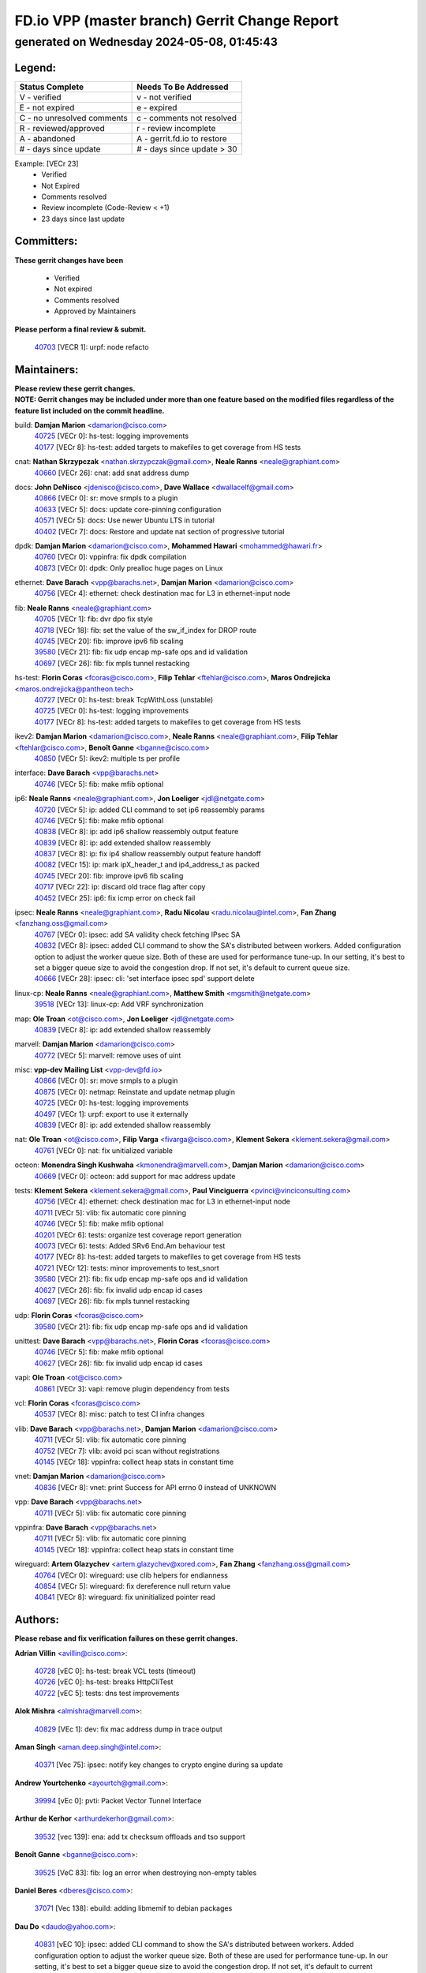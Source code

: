 
==============================================
FD.io VPP (master branch) Gerrit Change Report
==============================================
--------------------------------------------
generated on Wednesday 2024-05-08, 01:45:43
--------------------------------------------


Legend:
-------
========================== ===========================
Status Complete            Needs To Be Addressed
========================== ===========================
V - verified               v - not verified
E - not expired            e - expired
C - no unresolved comments c - comments not resolved
R - reviewed/approved      r - review incomplete
A - abandoned              A - gerrit.fd.io to restore
# - days since update      # - days since update > 30
========================== ===========================

Example: [VECr 23]
    - Verified
    - Not Expired
    - Comments resolved
    - Review incomplete (Code-Review < +1)
    - 23 days since last update


Committers:
-----------
| **These gerrit changes have been**

    - Verified
    - Not expired
    - Comments resolved
    - Approved by Maintainers

| **Please perform a final review & submit.**

  | `40703 <https:////gerrit.fd.io/r/c/vpp/+/40703>`_ [VECR 1]: urpf: node refacto

Maintainers:
------------
| **Please review these gerrit changes.**

| **NOTE: Gerrit changes may be included under more than one feature based on the modified files regardless of the feature list included on the commit headline.**

build: **Damjan Marion** <damarion@cisco.com>
  | `40725 <https:////gerrit.fd.io/r/c/vpp/+/40725>`_ [VECr 0]: hs-test: logging improvements
  | `40177 <https:////gerrit.fd.io/r/c/vpp/+/40177>`_ [VECr 8]: hs-test: added targets to makefiles to get coverage from HS tests

cnat: **Nathan Skrzypczak** <nathan.skrzypczak@gmail.com>, **Neale Ranns** <neale@graphiant.com>
  | `40660 <https:////gerrit.fd.io/r/c/vpp/+/40660>`_ [VECr 26]: cnat: add snat address dump

docs: **John DeNisco** <jdenisco@cisco.com>, **Dave Wallace** <dwallacelf@gmail.com>
  | `40866 <https:////gerrit.fd.io/r/c/vpp/+/40866>`_ [VECr 0]: sr: move srmpls to a plugin
  | `40633 <https:////gerrit.fd.io/r/c/vpp/+/40633>`_ [VECr 5]: docs: update core-pinning configuration
  | `40571 <https:////gerrit.fd.io/r/c/vpp/+/40571>`_ [VECr 5]: docs: Use newer Ubuntu LTS in tutorial
  | `40402 <https:////gerrit.fd.io/r/c/vpp/+/40402>`_ [VECr 7]: docs: Restore and update nat section of progressive tutorial

dpdk: **Damjan Marion** <damarion@cisco.com>, **Mohammed Hawari** <mohammed@hawari.fr>
  | `40760 <https:////gerrit.fd.io/r/c/vpp/+/40760>`_ [VECr 0]: vppinfra: fix dpdk compilation
  | `40873 <https:////gerrit.fd.io/r/c/vpp/+/40873>`_ [VECr 0]: dpdk: Only prealloc huge pages on Linux

ethernet: **Dave Barach** <vpp@barachs.net>, **Damjan Marion** <damarion@cisco.com>
  | `40756 <https:////gerrit.fd.io/r/c/vpp/+/40756>`_ [VECr 4]: ethernet: check destination mac for L3 in ethernet-input node

fib: **Neale Ranns** <neale@graphiant.com>
  | `40705 <https:////gerrit.fd.io/r/c/vpp/+/40705>`_ [VECr 1]: fib: dvr dpo fix style
  | `40718 <https:////gerrit.fd.io/r/c/vpp/+/40718>`_ [VECr 18]: fib: set the value of the sw_if_index for DROP route
  | `40745 <https:////gerrit.fd.io/r/c/vpp/+/40745>`_ [VECr 20]: fib: improve ipv6 fib scaling
  | `39580 <https:////gerrit.fd.io/r/c/vpp/+/39580>`_ [VECr 21]: fib: fix udp encap mp-safe ops and id validation
  | `40697 <https:////gerrit.fd.io/r/c/vpp/+/40697>`_ [VECr 26]: fib: fix mpls tunnel restacking

hs-test: **Florin Coras** <fcoras@cisco.com>, **Filip Tehlar** <ftehlar@cisco.com>, **Maros Ondrejicka** <maros.ondrejicka@pantheon.tech>
  | `40727 <https:////gerrit.fd.io/r/c/vpp/+/40727>`_ [VECr 0]: hs-test: break TcpWithLoss (unstable)
  | `40725 <https:////gerrit.fd.io/r/c/vpp/+/40725>`_ [VECr 0]: hs-test: logging improvements
  | `40177 <https:////gerrit.fd.io/r/c/vpp/+/40177>`_ [VECr 8]: hs-test: added targets to makefiles to get coverage from HS tests

ikev2: **Damjan Marion** <damarion@cisco.com>, **Neale Ranns** <neale@graphiant.com>, **Filip Tehlar** <ftehlar@cisco.com>, **Benoît Ganne** <bganne@cisco.com>
  | `40850 <https:////gerrit.fd.io/r/c/vpp/+/40850>`_ [VECr 5]: ikev2: multiple ts per profile

interface: **Dave Barach** <vpp@barachs.net>
  | `40746 <https:////gerrit.fd.io/r/c/vpp/+/40746>`_ [VECr 5]: fib: make mfib optional

ip6: **Neale Ranns** <neale@graphiant.com>, **Jon Loeliger** <jdl@netgate.com>
  | `40720 <https:////gerrit.fd.io/r/c/vpp/+/40720>`_ [VECr 5]: ip: added CLI command to set ip6 reassembly params
  | `40746 <https:////gerrit.fd.io/r/c/vpp/+/40746>`_ [VECr 5]: fib: make mfib optional
  | `40838 <https:////gerrit.fd.io/r/c/vpp/+/40838>`_ [VECr 8]: ip: add ip6 shallow reassembly output feature
  | `40839 <https:////gerrit.fd.io/r/c/vpp/+/40839>`_ [VECr 8]: ip: add extended shallow reassembly
  | `40837 <https:////gerrit.fd.io/r/c/vpp/+/40837>`_ [VECr 8]: ip: fix ip4 shallow reassembly output feature handoff
  | `40082 <https:////gerrit.fd.io/r/c/vpp/+/40082>`_ [VECr 15]: ip: mark ipX_header_t and ip4_address_t as packed
  | `40745 <https:////gerrit.fd.io/r/c/vpp/+/40745>`_ [VECr 20]: fib: improve ipv6 fib scaling
  | `40717 <https:////gerrit.fd.io/r/c/vpp/+/40717>`_ [VECr 22]: ip: discard old trace flag after copy
  | `40452 <https:////gerrit.fd.io/r/c/vpp/+/40452>`_ [VECr 25]: ip6: fix icmp error on check fail

ipsec: **Neale Ranns** <neale@graphiant.com>, **Radu Nicolau** <radu.nicolau@intel.com>, **Fan Zhang** <fanzhang.oss@gmail.com>
  | `40767 <https:////gerrit.fd.io/r/c/vpp/+/40767>`_ [VECr 0]: ipsec: add SA validity check fetching IPsec SA
  | `40832 <https:////gerrit.fd.io/r/c/vpp/+/40832>`_ [VECr 8]: ipsec: added CLI command to show the SA's distributed between workers. Added configuration option to adjust the worker queue size. Both of these are used for performance tune-up. In our setting, it's best to set a bigger queue size to avoid the congestion drop. If not set, it's default to current queue size.
  | `40666 <https:////gerrit.fd.io/r/c/vpp/+/40666>`_ [VECr 28]: ipsec: cli: 'set interface ipsec spd' support delete

linux-cp: **Neale Ranns** <neale@graphiant.com>, **Matthew Smith** <mgsmith@netgate.com>
  | `39518 <https:////gerrit.fd.io/r/c/vpp/+/39518>`_ [VECr 13]: linux-cp: Add VRF synchronization

map: **Ole Troan** <ot@cisco.com>, **Jon Loeliger** <jdl@netgate.com>
  | `40839 <https:////gerrit.fd.io/r/c/vpp/+/40839>`_ [VECr 8]: ip: add extended shallow reassembly

marvell: **Damjan Marion** <damarion@cisco.com>
  | `40772 <https:////gerrit.fd.io/r/c/vpp/+/40772>`_ [VECr 5]: marvell: remove uses of uint

misc: **vpp-dev Mailing List** <vpp-dev@fd.io>
  | `40866 <https:////gerrit.fd.io/r/c/vpp/+/40866>`_ [VECr 0]: sr: move srmpls to a plugin
  | `40875 <https:////gerrit.fd.io/r/c/vpp/+/40875>`_ [VECr 0]: netmap: Reinstate and update netmap plugin
  | `40725 <https:////gerrit.fd.io/r/c/vpp/+/40725>`_ [VECr 0]: hs-test: logging improvements
  | `40497 <https:////gerrit.fd.io/r/c/vpp/+/40497>`_ [VECr 1]: urpf: export to use it externally
  | `40839 <https:////gerrit.fd.io/r/c/vpp/+/40839>`_ [VECr 8]: ip: add extended shallow reassembly

nat: **Ole Troan** <ot@cisco.com>, **Filip Varga** <fivarga@cisco.com>, **Klement Sekera** <klement.sekera@gmail.com>
  | `40761 <https:////gerrit.fd.io/r/c/vpp/+/40761>`_ [VECr 0]: nat: fix unitialized variable

octeon: **Monendra Singh Kushwaha** <kmonendra@marvell.com>, **Damjan Marion** <damarion@cisco.com>
  | `40669 <https:////gerrit.fd.io/r/c/vpp/+/40669>`_ [VECr 0]: octeon: add support for mac address update

tests: **Klement Sekera** <klement.sekera@gmail.com>, **Paul Vinciguerra** <pvinci@vinciconsulting.com>
  | `40756 <https:////gerrit.fd.io/r/c/vpp/+/40756>`_ [VECr 4]: ethernet: check destination mac for L3 in ethernet-input node
  | `40711 <https:////gerrit.fd.io/r/c/vpp/+/40711>`_ [VECr 5]: vlib: fix automatic core pinning
  | `40746 <https:////gerrit.fd.io/r/c/vpp/+/40746>`_ [VECr 5]: fib: make mfib optional
  | `40201 <https:////gerrit.fd.io/r/c/vpp/+/40201>`_ [VECr 6]: tests: organize test coverage report generation
  | `40073 <https:////gerrit.fd.io/r/c/vpp/+/40073>`_ [VECr 6]: tests: Added SRv6 End.Am behaviour test
  | `40177 <https:////gerrit.fd.io/r/c/vpp/+/40177>`_ [VECr 8]: hs-test: added targets to makefiles to get coverage from HS tests
  | `40721 <https:////gerrit.fd.io/r/c/vpp/+/40721>`_ [VECr 12]: tests: minor improvements to test_snort
  | `39580 <https:////gerrit.fd.io/r/c/vpp/+/39580>`_ [VECr 21]: fib: fix udp encap mp-safe ops and id validation
  | `40627 <https:////gerrit.fd.io/r/c/vpp/+/40627>`_ [VECr 26]: fib: fix invalid udp encap id cases
  | `40697 <https:////gerrit.fd.io/r/c/vpp/+/40697>`_ [VECr 26]: fib: fix mpls tunnel restacking

udp: **Florin Coras** <fcoras@cisco.com>
  | `39580 <https:////gerrit.fd.io/r/c/vpp/+/39580>`_ [VECr 21]: fib: fix udp encap mp-safe ops and id validation

unittest: **Dave Barach** <vpp@barachs.net>, **Florin Coras** <fcoras@cisco.com>
  | `40746 <https:////gerrit.fd.io/r/c/vpp/+/40746>`_ [VECr 5]: fib: make mfib optional
  | `40627 <https:////gerrit.fd.io/r/c/vpp/+/40627>`_ [VECr 26]: fib: fix invalid udp encap id cases

vapi: **Ole Troan** <ot@cisco.com>
  | `40861 <https:////gerrit.fd.io/r/c/vpp/+/40861>`_ [VECr 3]: vapi: remove plugin dependency from tests

vcl: **Florin Coras** <fcoras@cisco.com>
  | `40537 <https:////gerrit.fd.io/r/c/vpp/+/40537>`_ [VECr 8]: misc: patch to test CI infra changes

vlib: **Dave Barach** <vpp@barachs.net>, **Damjan Marion** <damarion@cisco.com>
  | `40711 <https:////gerrit.fd.io/r/c/vpp/+/40711>`_ [VECr 5]: vlib: fix automatic core pinning
  | `40752 <https:////gerrit.fd.io/r/c/vpp/+/40752>`_ [VECr 7]: vlib: avoid pci scan without registrations
  | `40145 <https:////gerrit.fd.io/r/c/vpp/+/40145>`_ [VECr 18]: vppinfra: collect heap stats in constant time

vnet: **Damjan Marion** <damarion@cisco.com>
  | `40836 <https:////gerrit.fd.io/r/c/vpp/+/40836>`_ [VECr 8]: vnet: print Success for API errno 0 instead of UNKNOWN

vpp: **Dave Barach** <vpp@barachs.net>
  | `40711 <https:////gerrit.fd.io/r/c/vpp/+/40711>`_ [VECr 5]: vlib: fix automatic core pinning

vppinfra: **Dave Barach** <vpp@barachs.net>
  | `40711 <https:////gerrit.fd.io/r/c/vpp/+/40711>`_ [VECr 5]: vlib: fix automatic core pinning
  | `40145 <https:////gerrit.fd.io/r/c/vpp/+/40145>`_ [VECr 18]: vppinfra: collect heap stats in constant time

wireguard: **Artem Glazychev** <artem.glazychev@xored.com>, **Fan Zhang** <fanzhang.oss@gmail.com>
  | `40764 <https:////gerrit.fd.io/r/c/vpp/+/40764>`_ [VECr 0]: wireguard: use clib helpers for endianness
  | `40854 <https:////gerrit.fd.io/r/c/vpp/+/40854>`_ [VECr 5]: wireguard: fix dereference null return value
  | `40841 <https:////gerrit.fd.io/r/c/vpp/+/40841>`_ [VECr 8]: wireguard: fix uninitialized pointer read

Authors:
--------
**Please rebase and fix verification failures on these gerrit changes.**

**Adrian Villin** <avillin@cisco.com>:

  | `40728 <https:////gerrit.fd.io/r/c/vpp/+/40728>`_ [vEC 0]: hs-test: break VCL tests (timeout)
  | `40726 <https:////gerrit.fd.io/r/c/vpp/+/40726>`_ [vEC 0]: hs-test: breaks HttpCliTest
  | `40722 <https:////gerrit.fd.io/r/c/vpp/+/40722>`_ [vEC 5]: tests: dns test improvements

**Alok Mishra** <almishra@marvell.com>:

  | `40829 <https:////gerrit.fd.io/r/c/vpp/+/40829>`_ [VEc 1]: dev: fix mac address dump in trace output

**Aman Singh** <aman.deep.singh@intel.com>:

  | `40371 <https:////gerrit.fd.io/r/c/vpp/+/40371>`_ [Vec 75]: ipsec: notify key changes to crypto engine during sa update

**Andrew Yourtchenko** <ayourtch@gmail.com>:

  | `39994 <https:////gerrit.fd.io/r/c/vpp/+/39994>`_ [vEc 0]: pvti: Packet Vector Tunnel Interface

**Arthur de Kerhor** <arthurdekerhor@gmail.com>:

  | `39532 <https:////gerrit.fd.io/r/c/vpp/+/39532>`_ [vec 139]: ena: add tx checksum offloads and tso support

**Benoît Ganne** <bganne@cisco.com>:

  | `39525 <https:////gerrit.fd.io/r/c/vpp/+/39525>`_ [VeC 83]: fib: log an error when destroying non-empty tables

**Daniel Beres** <dberes@cisco.com>:

  | `37071 <https:////gerrit.fd.io/r/c/vpp/+/37071>`_ [Vec 138]: ebuild: adding libmemif to debian packages

**Dau Do** <daudo@yahoo.com>:

  | `40831 <https:////gerrit.fd.io/r/c/vpp/+/40831>`_ [vEC 10]: ipsec: added CLI command to show the SA's distributed between workers. Added configuration option to adjust the worker queue size. Both of these are used for performance tune-up. In our setting, it's best to set a bigger queue size to avoid the congestion drop. If not set, it's default to current queue size.

**Dmitry Valter** <dvalter@protonmail.com>:

  | `40503 <https:////gerrit.fd.io/r/c/vpp/+/40503>`_ [VeC 43]: tests: skip more excpuded plugin tests
  | `40478 <https:////gerrit.fd.io/r/c/vpp/+/40478>`_ [VeC 43]: vlib: add config for elog tracing
  | `40150 <https:////gerrit.fd.io/r/c/vpp/+/40150>`_ [VeC 123]: vppinfra: fix test_vec invalid checks
  | `40123 <https:////gerrit.fd.io/r/c/vpp/+/40123>`_ [VeC 139]: fib: fix ip drop path crashes
  | `40122 <https:////gerrit.fd.io/r/c/vpp/+/40122>`_ [VeC 140]: vppapigen: fix enum format function
  | `40081 <https:////gerrit.fd.io/r/c/vpp/+/40081>`_ [VeC 152]: nat: fix det44 flaky test

**Emmanuel Scaria** <emmanuelscaria11@gmail.com>:

  | `40293 <https:////gerrit.fd.io/r/c/vpp/+/40293>`_ [Vec 90]: tcp: Start persist timer if snd_wnd is zero and no probing
  | `40129 <https:////gerrit.fd.io/r/c/vpp/+/40129>`_ [vec 137]: tcp: drop resets on tcp closed state Type: improvement Change-Id: If0318aa13a98ac4bdceca1b7f3b5d646b4b8d550 Signed-off-by: emmanuel <emmanuelscaria11@gmail.com>

**Florin Coras** <florin.coras@gmail.com>:

  | `40287 <https:////gerrit.fd.io/r/c/vpp/+/40287>`_ [VeC 72]: session: make local port allocator fib aware

**Frédéric Perrin** <fred@fperrin.net>:

  | `39251 <https:////gerrit.fd.io/r/c/vpp/+/39251>`_ [VeC 178]: ethernet: check dmacs_bad in the fastpath case
  | `39321 <https:////gerrit.fd.io/r/c/vpp/+/39321>`_ [VeC 178]: tests: fix issues found when enabling DMAC check

**Gabriel Oginski** <gabrielx.oginski@intel.com>:

  | `39549 <https:////gerrit.fd.io/r/c/vpp/+/39549>`_ [VeC 141]: interface dpdk avf: introducing setting RSS hash key feature
  | `39590 <https:////gerrit.fd.io/r/c/vpp/+/39590>`_ [VeC 159]: interface: move set rss queues function

**Hadi Dernaika** <hadidernaika31@gmail.com>:

  | `39995 <https:////gerrit.fd.io/r/c/vpp/+/39995>`_ [Vec 55]: virtio: fix crash on show tun cli

**Hadi Rayan Al-Sandid** <halsandi@cisco.com>:

  | `40088 <https:////gerrit.fd.io/r/c/vpp/+/40088>`_ [VEc 22]: misc: move snap, llc, osi to plugin

**Ivan Shvedunov** <ivan4th@gmail.com>:

  | `39615 <https:////gerrit.fd.io/r/c/vpp/+/39615>`_ [Vec 47]: ip: fix crash in ip4_neighbor_advertise

**Klement Sekera** <klement.sekera@gmail.com>:

  | `40622 <https:////gerrit.fd.io/r/c/vpp/+/40622>`_ [VeC 39]: papi: more detailed packing error message
  | `40547 <https:////gerrit.fd.io/r/c/vpp/+/40547>`_ [VeC 49]: vapi: don't store dict in length field

**Konstantin Kogdenko** <k.kogdenko@gmail.com>:

  | `40280 <https:////gerrit.fd.io/r/c/vpp/+/40280>`_ [veC 66]: nat: add in2out-ip-fib-index config option

**Lajos Katona** <katonalala@gmail.com>:

  | `40460 <https:////gerrit.fd.io/r/c/vpp/+/40460>`_ [VEc 1]: api: Refresh VPP API language with path background
  | `40471 <https:////gerrit.fd.io/r/c/vpp/+/40471>`_ [VEc 1]: docs: Add doc for API Trace Tools

**Manual Praying** <bobobo1618@gmail.com>:

  | `40573 <https:////gerrit.fd.io/r/c/vpp/+/40573>`_ [vEC 5]: nat: Implement SNAT on hairpin NAT for TCP, UDP and ICMP.
  | `40750 <https:////gerrit.fd.io/r/c/vpp/+/40750>`_ [VEc 15]: dhcp: Update RA for prefixes inside DHCP-PD prefixes.

**Maxime Peim** <mpeim@cisco.com>:

  | `40368 <https:////gerrit.fd.io/r/c/vpp/+/40368>`_ [VeC 67]: fib: fix covered_inherit_add
  | `39942 <https:////gerrit.fd.io/r/c/vpp/+/39942>`_ [VeC 168]: misc: tracedump specify cache size

**Mohsin Kazmi** <sykazmi@cisco.com>:

  | `40719 <https:////gerrit.fd.io/r/c/vpp/+/40719>`_ [VEc 15]: ip: add support for drop route through vpp CLI
  | `39146 <https:////gerrit.fd.io/r/c/vpp/+/39146>`_ [Vec 162]: geneve: add support for layer 3

**Monendra Singh Kushwaha** <kmonendra@marvell.com>:

  | `40508 <https:////gerrit.fd.io/r/c/vpp/+/40508>`_ [VEc 4]: octeon: add support for Marvell Octeon9 SoC

**Nathan Skrzypczak** <nathan.skrzypczak@gmail.com>:

  | `32819 <https:////gerrit.fd.io/r/c/vpp/+/32819>`_ [VeC 50]: vlib: allow overlapping cli subcommands

**Neale Ranns** <neale@graphiant.com>:

  | `40288 <https:////gerrit.fd.io/r/c/vpp/+/40288>`_ [veC 35]: fib: Fix the make-before break load-balance construction
  | `40360 <https:////gerrit.fd.io/r/c/vpp/+/40360>`_ [veC 76]: vlib: Drain the frame queues before pausing at barrier.     - thread hand-off puts buffer in a frame queue between workers x and y. if worker y is waiting for the barrier lock, then these buffers are not processed until the lock is released. At that point state referred to by the buffers (e.g. an IPSec SA or an RX interface) could have been removed. so drain the frame queues for all workers before claiming to have reached the barrier.     - getting to the barrier is changed to a staged approach, with actions taken at each stage.
  | `40361 <https:////gerrit.fd.io/r/c/vpp/+/40361>`_ [veC 79]: vlib: remove the now unrequired frame queue check count.    - there is now an accurate measure of whether frame queues are populated.

**Nick Zavaritsky** <nick.zavaritsky@emnify.com>:

  | `39477 <https:////gerrit.fd.io/r/c/vpp/+/39477>`_ [VeC 140]: geneve: support custom options in decap

**Nikita Skrynnik** <nikita.skrynnik@xored.com>:

  | `40325 <https:////gerrit.fd.io/r/c/vpp/+/40325>`_ [Vec 47]: ping: Allow to specify a source interface in ping binary API
  | `40246 <https:////gerrit.fd.io/r/c/vpp/+/40246>`_ [VeC 55]: ping: Check only PING_RESPONSE_IP4 and PING_RESPONSE_IP6 events

**Nithinsen Kaithakadan** <nkaithakadan@marvell.com>:

  | `40548 <https:////gerrit.fd.io/r/c/vpp/+/40548>`_ [VeC 36]: octeon: add crypto framework

**Oussama Drici** <o.drici@esi-sba.dz>:

  | `40488 <https:////gerrit.fd.io/r/c/vpp/+/40488>`_ [VeC 35]: bfd: move bfd to plugin, fix checkstyle, fix bfd test, bfd docs,

**Pierre Pfister** <ppfister@cisco.com>:

  | `40758 <https:////gerrit.fd.io/r/c/vpp/+/40758>`_ [vEc 0]: build: add config option for LD_PRELOAD

**Stanislav Zaikin** <zstaseg@gmail.com>:

  | `40400 <https:////gerrit.fd.io/r/c/vpp/+/40400>`_ [VeC 53]: ikev2: handoff packets to main thread
  | `40379 <https:////gerrit.fd.io/r/c/vpp/+/40379>`_ [VeC 74]: linux-cp: populate mapping vif-sw_if_index only for default-ns
  | `40292 <https:////gerrit.fd.io/r/c/vpp/+/40292>`_ [VeC 92]: tap: add virtio polling option

**Todd Hsiao** <tohsiao@cisco.com>:

  | `40462 <https:////gerrit.fd.io/r/c/vpp/+/40462>`_ [vEC 5]: ip: Full reassembly and fragmentation enhancement

**Tom Jones** <thj@freebsd.org>:

  | `40468 <https:////gerrit.fd.io/r/c/vpp/+/40468>`_ [VEc 0]: vppinfra: Add platform cpu and domain get for FreeBSD

**Vinod Krishna** <vinod.krishna@arm.com>:

  | `40848 <https:////gerrit.fd.io/r/c/vpp/+/40848>`_ [VEc 1]: vlib: resolving core affinity on platforms with more than 128 cpus

**Vladimir Ratnikov** <vratnikov@netgate.com>:

  | `40626 <https:////gerrit.fd.io/r/c/vpp/+/40626>`_ [VEc 1]: ip6-nd: simplify API to directly set options

**Vladislav Grishenko** <themiron@mail.ru>:

  | `40630 <https:////gerrit.fd.io/r/c/vpp/+/40630>`_ [VEc 22]: vlib: mark cli quit command as mp_safe
  | `40415 <https:////gerrit.fd.io/r/c/vpp/+/40415>`_ [VEc 28]: ip: mark IP_ADDRESS_DUMP as mp-safe
  | `40436 <https:////gerrit.fd.io/r/c/vpp/+/40436>`_ [VEc 28]: ip: mark IP_TABLE_DUMP and IP_ROUTE_DUMP as mp-safe
  | `40440 <https:////gerrit.fd.io/r/c/vpp/+/40440>`_ [VeC 33]: fib: add ip4 fib preallocation support
  | `35726 <https:////gerrit.fd.io/r/c/vpp/+/35726>`_ [VeC 33]: papi: fix socket api max message id calculation
  | `39579 <https:////gerrit.fd.io/r/c/vpp/+/39579>`_ [VeC 37]: fib: ensure mpls dpo index is valid for its next node
  | `40629 <https:////gerrit.fd.io/r/c/vpp/+/40629>`_ [VeC 37]: stats: add interface link speed to statseg
  | `40628 <https:////gerrit.fd.io/r/c/vpp/+/40628>`_ [VeC 37]: stats: add sw interface tags to statseg
  | `38524 <https:////gerrit.fd.io/r/c/vpp/+/38524>`_ [VeC 37]: fib: fix interface resolve from unlinked fib entries
  | `38245 <https:////gerrit.fd.io/r/c/vpp/+/38245>`_ [VeC 37]: mpls: fix crashes on mpls tunnel create/delete
  | `40438 <https:////gerrit.fd.io/r/c/vpp/+/40438>`_ [VeC 37]: vppinfra: fix mhash oob after unset and add tests
  | `39555 <https:////gerrit.fd.io/r/c/vpp/+/39555>`_ [VeC 66]: nat: fix nat44-ed address removal from fib
  | `40413 <https:////gerrit.fd.io/r/c/vpp/+/40413>`_ [VeC 66]: nat: stick nat44-ed to use configured outside-fib

**Vratko Polak** <vrpolak@cisco.com>:

  | `40013 <https:////gerrit.fd.io/r/c/vpp/+/40013>`_ [veC 160]: nat: speed-up nat44-ed outside address distribution
  | `39315 <https:////gerrit.fd.io/r/c/vpp/+/39315>`_ [VeC 167]: vppapigen: recognize also _event as to_network

**Xiaoming Jiang** <jiangxiaoming@outlook.com>:

  | `40377 <https:////gerrit.fd.io/r/c/vpp/+/40377>`_ [VeC 74]: vppinfra: fix cpu freq init error if cpu support aperfmperf

**kai zhang** <zhangkaiheb@126.com>:

  | `40241 <https:////gerrit.fd.io/r/c/vpp/+/40241>`_ [veC 46]: dpdk: problem in parsing max-simd-bitwidth setting

**shaohui jin** <jinshaohui789@163.com>:

  | `39776 <https:////gerrit.fd.io/r/c/vpp/+/39776>`_ [VeC 55]: vppinfra: fix memory overrun in mhash_set_mem

**sriram vatala** <svatala@marvell.com>:

  | `40615 <https:////gerrit.fd.io/r/c/vpp/+/40615>`_ [VEc 0]: octeon: add support for vnet generic flow type

**steven luong** <sluong@cisco.com>:

  | `40576 <https:////gerrit.fd.io/r/c/vpp/+/40576>`_ [VeC 48]: virtio: Add RX queue full statisitics
  | `40109 <https:////gerrit.fd.io/r/c/vpp/+/40109>`_ [VeC 89]: virtio: RSS support

**vinay tripathi** <vinayx.tripathi@intel.com>:

  | `39979 <https:////gerrit.fd.io/r/c/vpp/+/39979>`_ [VEc 19]: ipsec: move ah packet processing in the inline function ipsec_ah_packet_process

Legend:
-------
========================== ===========================
Status Complete            Needs To Be Addressed
========================== ===========================
V - verified               v - not verified
E - not expired            e - expired
C - no unresolved comments c - comments not resolved
R - reviewed/approved      r - review incomplete
A - abandoned              A - gerrit.fd.io to restore
# - days since update      # - days since update > 30
========================== ===========================

Example: [VECr 23]
    - Verified
    - Not Expired
    - Comments resolved
    - Review incomplete (Code-Review < +1)
    - 23 days since last update


Statistics:
-----------
================ ===
Patches assigned
================ ===
authors          77
maintainers      47
committers       1
abandoned        0
================ ===

